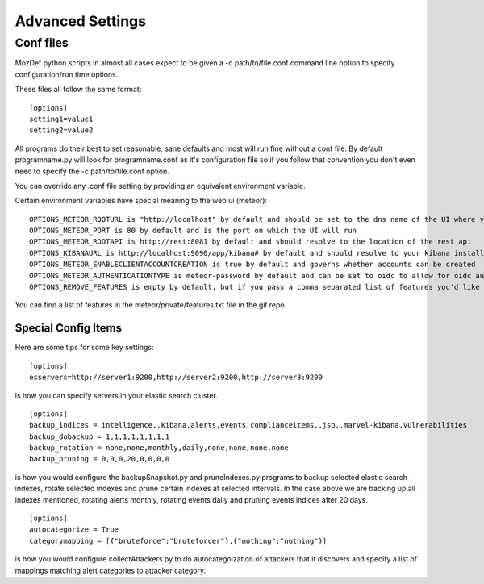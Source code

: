 Advanced Settings
=================

Conf files
----------
MozDef python scripts in almost all cases expect to be given a -c path/to/file.conf command line option to specify configuration/run time options.

These files all follow the same format:

::

    [options]
    setting1=value1
    setting2=value2


All programs do their best to set reasonable, sane defaults and most will run fine without a conf file. By default programname.py will look for programname.conf as it's configuration file so if you follow that convention you don't even need to specify the -c path/to/file.conf option.

You can override any .conf file setting by providing an equivalent environment variable.

Certain environment variables have special meaning to the web ui (meteor):

::

    OPTIONS_METEOR_ROOTURL is "http://localhost" by default and should be set to the dns name of the UI where you will run MozDef
    OPTIONS_METEOR_PORT is 80 by default and is the port on which the UI will run
    OPTIONS_METEOR_ROOTAPI is http://rest:8081 by default and should resolve to the location of the rest api
    OPTIONS_KIBANAURL is http://localhost:9090/app/kibana# by default and should resolve to your kibana installation
    OPTIONS_METEOR_ENABLECLIENTACCOUNTCREATION is true by default and governs whether accounts can be created
    OPTIONS_METEOR_AUTHENTICATIONTYPE is meteor-password by default and can be set to oidc to allow for oidc authentication
    OPTIONS_REMOVE_FEATURES is empty by default, but if you pass a comma separated list of features you'd like to remove they will no longer be available.

You can find a list of features in the meteor/private/features.txt file in the git repo.


Special Config Items
_____________________

Here are some tips for some key settings:

::

    [options]
    esservers=http://server1:9200,http://server2:9200,http://server3:9200

is how you can specify servers in your elastic search cluster.

::

    [options]
    backup_indices = intelligence,.kibana,alerts,events,complianceitems,.jsp,.marvel-kibana,vulnerabilities
    backup_dobackup = 1,1,1,1,1,1,1,1
    backup_rotation = none,none,monthly,daily,none,none,none,none
    backup_pruning = 0,0,0,20,0,0,0,0

is how you would configure the backupSnapshot.py and pruneIndexes.py programs to backup selected elastic search indexes, rotate selected indexes and prune certain indexes at selected intervals. In the case above we are backing up all indexes mentioned, rotating alerts monthly, rotating events daily and pruning events indices after 20 days.

::

    [options]
    autocategorize = True
    categorymapping = [{"bruteforce":"bruteforcer"},{"nothing":"nothing"}]

is how you would configure collectAttackers.py to do autocategoization of attackers that it discovers and specify a list of mappings matching alert categories to attacker category.
